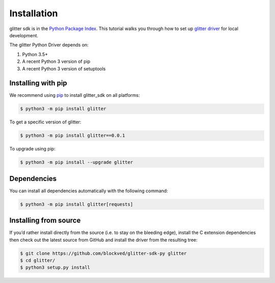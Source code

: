 =========================
 Installation
=========================
glitter sdk is in the `Python Package Index`_.
This tutorial walks you through how to set up `glitter driver`_ for local development.

The glitter Python Driver depends on:

1. Python 3.5+
2. A recent Python 3 version of pip
3. A recent Python 3 version of setuptools

Installing with pip
---------------------

We recommend using pip_ to install glitter_sdk on all platforms:

.. code-block:: bash

    $ python3 -m pip install glitter

To get a specific version of glitter:

.. code-block:: bash

    $ python3 -m pip install glitter==0.0.1

To upgrade using pip:

.. code-block:: bash

    $ python3 -m pip install --upgrade glitter

Dependencies
---------------------

You can install all dependencies automatically with the following command:

.. code-block:: bash

    $ python3 -m pip install glitter[requests]


Installing from source
----------------------------------

If you’d rather install directly from the source (i.e. to stay on the bleeding edge), install the C extension dependencies then check out the latest source from GitHub and install the driver from the resulting tree:

.. code-block:: bash

    $ git clone https://github.com/blockved/glitter-sdk-py glitter
    $ cd glitter/
    $ python3 setup.py install


.. _glitter driver: https://github.com/blockved/glitter-sdk-py
.. _Python Package Index: https://pypi.org/project/glitter/
.. _pip: https://pypi.org/project/pip/